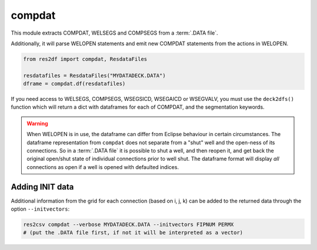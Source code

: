 compdat
^^^^^^^

This module extracts COMPDAT, WELSEGS and COMPSEGS from a :term:`.DATA file`.

Additionally, it will parse WELOPEN statements and emit new COMPDAT
statements from the actions in WELOPEN.

..
  compdat.df(ResdataFiles('tests/data/reek/eclipse/model/2_R001_REEK-0.DATA')).head(15).to_csv('docs/usage/compdat.csv', index=False)
.. code-block:: python

   from res2df import compdat, ResdataFiles

   resdatafiles = ResdataFiles("MYDATADECK.DATA")
   dframe = compdat.df(resdatafiles)

.. csv-table:: Example COMPDAT table
   :file: compdat.csv
   :header-rows: 1

If you need access to WELSEGS, COMPSEGS, WSEGSICD, WSEGAICD or WSEGVALV, you
must use the ``deck2dfs()`` function which will return a dict with dataframes
for each of COMPDAT, and the segmentation keywords.

.. warning:: When WELOPEN is in use, the dataframe can differ from Eclipse
  behaviour in certain circumstances. The dataframe representation from
  ``compdat`` does not separate from a "shut" well and the open-ness of its
  connections. So in a :term:`.DATA file` it is possible to shut a well, and then
  reopen it, and get back the original open/shut state of individual
  connections prior to well shut.  The dataframe format will display `all`
  connections as open if a well is opened with defaulted indices.

Adding INIT data
----------------

Additional information from the grid for each connection (based on i, j, k) can
be added to the returned data through the option ``--initvectors``:

.. code-block:: console

   res2csv compdat --verbose MYDATADECK.DATA --initvectors FIPNUM PERMX
   # (put the .DATA file first, if not it will be interpreted as a vector)

